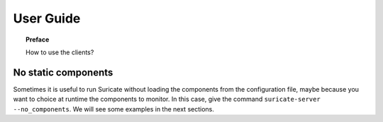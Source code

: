 .. _user-guide:

**********
User Guide
**********

.. topic:: Preface

   How to use the clients?


No static components
====================
Sometimes it is useful to run Suricate without loading the components
from the configuration file, maybe because you want to choice at runtime the
components to monitor. In this case, give the command
``suricate-server --no_components``. We will see some examples in the next
sections. 
